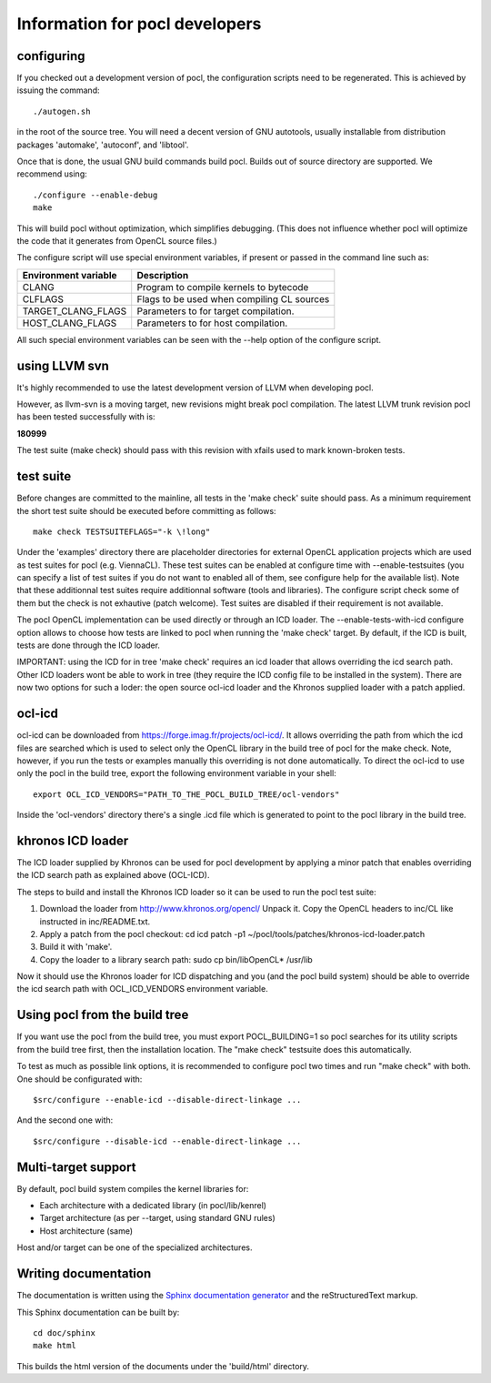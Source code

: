 Information for pocl developers
===============================

configuring
-----------

If you checked out a development version of pocl, the configuration
scripts need to be regenerated. This is achieved by issuing the
command::

    ./autogen.sh

in the root of the source tree. You will need a decent version of GNU
autotools, usually installable from distribution packages 'automake',
'autoconf', and 'libtool'.

Once that is done, the usual GNU build commands build pocl. Builds out
of source directory are supported. We recommend using::

    ./configure --enable-debug 
    make

This will build pocl without optimization, which simplifies debugging.
(This does not influence whether pocl will optimize the code that it
generates from OpenCL source files.)

The configure script will use special environment variables, if
present or passed in the command line such as:

==================== ===========
Environment variable Description
==================== ===========
CLANG                Program to compile kernels to bytecode 
CLFLAGS              Flags to be used when compiling CL sources 
TARGET_CLANG_FLAGS   Parameters to for target compilation.  
HOST_CLANG_FLAGS     Parameters to for host compilation.  
==================== ===========

All such special environment variables can be seen with the --help
option of the configure script.

using LLVM svn
--------------

It's highly recommended to use the latest development version of LLVM
when developing pocl.

However, as llvm-svn is a moving target, new revisions might break
pocl compilation. The latest LLVM trunk revision pocl has been tested
successfully with is:

**180999**

The test suite (make check) should pass with this revision with xfails
used to mark known-broken tests.

test suite
----------

Before changes are committed to the mainline, all tests in the 'make
check' suite should pass. As a minimum requirement the short test
suite should be executed before committing as follows::

   make check TESTSUITEFLAGS="-k \!long"

Under the 'examples' directory there are placeholder directories for
external OpenCL application projects which are used as test suites for
pocl (e.g. ViennaCL). These test suites can be enabled at configure
time with --enable-testsuites (you can specify a list of test suites
if you do not want to enabled all of them, see configure help for the
available list).  Note that these additionnal test suites require
additionnal software (tools and libraries). The configure script check
some of them but the check is not exhautive (patch welcome). Test
suites are disabled if their requirement is not available.

The pocl OpenCL implementation can be used directly or through an ICD
loader.  The --enable-tests-with-icd configure option allows to choose
how tests are linked to pocl when running the 'make check' target. By
default, if the ICD is built, tests are done through the ICD loader.

IMPORTANT: using the ICD for in tree 'make check' requires an icd
loader that allows overriding the icd search path. Other ICD loaders
wont be able to work in tree (they require the ICD config file to be
installed in the system).  There are now two options for such a loder:
the open source ocl-icd loader and the Khronos supplied loader with a
patch applied.

ocl-icd
-------

ocl-icd can be downloaded from
https://forge.imag.fr/projects/ocl-icd/. It allows overriding the path
from which the icd files are searched which is used to select only the
OpenCL library in the build tree of pocl for the make check. Note,
however, if you run the tests or examples manually this overriding is
not done automatically. To direct the ocl-icd to use only the pocl in
the build tree, export the following environment variable in your
shell::

  export OCL_ICD_VENDORS="PATH_TO_THE_POCL_BUILD_TREE/ocl-vendors"

Inside the 'ocl-vendors' directory there's a single .icd file which is
generated to point to the pocl library in the build tree.

khronos ICD loader
------------------

The ICD loader supplied by Khronos can be used for pocl development by
applying a minor patch that enables overriding the ICD search path as
explained above (OCL-ICD).

The steps to build and install the Khronos ICD loader so it can be
used to run the pocl test suite:

#. Download the loader from http://www.khronos.org/opencl/ Unpack
   it. Copy the OpenCL headers to inc/CL like instructed in
   inc/README.txt.
#. Apply a patch from the pocl checkout: 
   cd icd 
   patch -p1 ~/pocl/tools/patches/khronos-icd-loader.patch
#. Build it with 'make'.
#. Copy the loader to a library search path: sudo cp bin/libOpenCL* /usr/lib

Now it should use the Khronos loader for ICD dispatching and you (and
the pocl build system) should be able to override the icd search path
with OCL_ICD_VENDORS environment variable.

Using pocl from the build tree
------------------------------

If you want use the pocl from the build tree, you must export
POCL_BUILDING=1 so pocl searches for its utility scripts from the
build tree first, then the installation location. The "make check"
testsuite does this automatically.

To test as much as possible link options, it is recommended to
configure pocl two times and run "make check" with both. One should be
configurated with::

  $src/configure --enable-icd --disable-direct-linkage ...

And the second one with::

  $src/configure --disable-icd --enable-direct-linkage ...

Multi-target support
--------------------

By default, pocl build system compiles the kernel libraries for:

* Each architecture with a dedicated library (in pocl/lib/kenrel)
* Target architecture (as per --target, using standard GNU rules)
* Host architecture (same)

Host and/or target can be one of the specialized architectures.

Writing documentation
---------------------

The documentation is written using the `Sphinx documentation generator 
<http://sphinx-doc.org/>`_ and
the reStructuredText markup.

This Sphinx documentation can be built by::

  cd doc/sphinx
  make html

This builds the html version of the documents under the 'build/html' directory.

